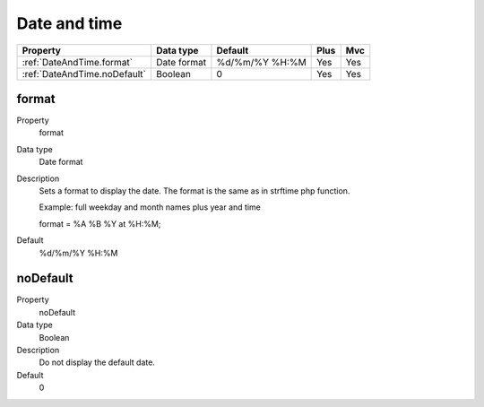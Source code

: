 .. ==================================================
.. FOR YOUR INFORMATION
.. --------------------------------------------------
.. -*- coding: utf-8 -*- with BOM.

.. ==================================================
.. DEFINE SOME TEXTROLES
.. --------------------------------------------------
.. role::   underline
.. role::   typoscript(code)
.. role::   ts(typoscript)
   :class:  typoscript
.. role::   php(code)


Date and time
-------------


======================================================= =========== ============== ==== ====
Property                                                Data type   Default        Plus Mvc
======================================================= =========== ============== ==== ====
:ref:`DateAndTime.format`                               Date format %d/%m/%Y %H:%M Yes  Yes
:ref:`DateAndTime.noDefault`                            Boolean     0              Yes  Yes
======================================================= =========== ============== ==== ====



.. _DateAndTime.format:

format
^^^^^^

.. container:: table-row

    Property
        format       

    Data type
        Date format
  
    Description
        Sets a format to display the date. The format is the same as in
        strftime php function.
         
        Example: full weekday and month names plus year and time
         
        ::
         
        format = %A %B %Y at %H:%M;
     
    Default
        %d/%m/%Y %H:%M


.. _DateAndTime.noDefault:

noDefault
^^^^^^^^^

.. container:: table-row

    Property
        noDefault  

    Data type
        Boolean
        
    Description
        Do not display the default date.
   
    Default
        0
